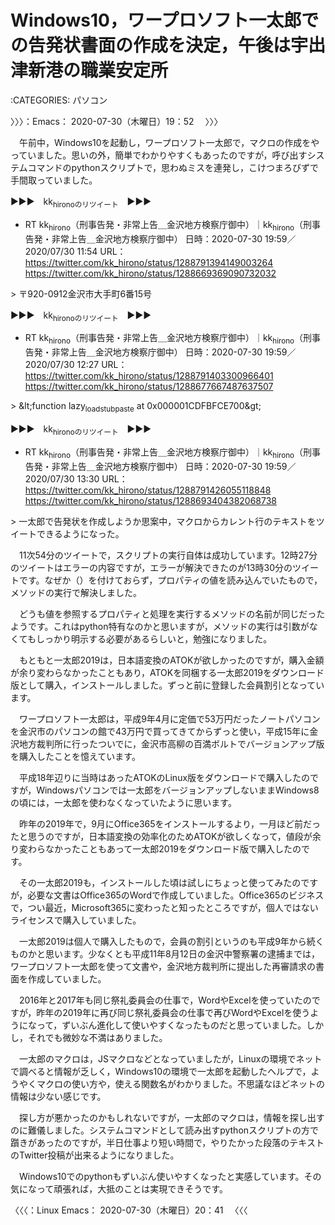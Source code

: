 * Windows10，ワープロソフト一太郎での告発状書面の作成を決定，午後は宇出津新港の職業安定所
  :LOGBOOK:
  CLOCK: [2020-07-30 木 19:52]
  :END:

:CATEGORIES: パソコン

〉〉〉：Emacs： 2020-07-30（木曜日）19：52　 〉〉〉

　午前中，Windows10を起動し，ワープロソフト一太郎で，マクロの作成をやっていました。思いの外，簡単でわかりやすくもあったのですが，呼び出すシステムコマンドのpythonスクリプトで，思わぬミスを連発し，こけつまろびずで手間取っていました。

▶▶▶　kk_hironoのリツイート　▶▶▶  

- RT kk_hirono（刑事告発・非常上告＿金沢地方検察庁御中）｜kk_hirono（刑事告発・非常上告＿金沢地方検察庁御中） 日時：2020-07-30 19:59／2020/07/30 11:54 URL： https://twitter.com/kk_hirono/status/1288791394149003264 https://twitter.com/kk_hirono/status/1288669369090732032  

> 〒920-0912金沢市大手町6番15号  

▶▶▶　kk_hironoのリツイート　▶▶▶  

- RT kk_hirono（刑事告発・非常上告＿金沢地方検察庁御中）｜kk_hirono（刑事告発・非常上告＿金沢地方検察庁御中） 日時：2020-07-30 19:59／2020/07/30 12:27 URL： https://twitter.com/kk_hirono/status/1288791403300966401 https://twitter.com/kk_hirono/status/1288677667487637507  

> &lt;function lazy_load_stub_paste at 0x000001CDFBFCE700&gt;  

▶▶▶　kk_hironoのリツイート　▶▶▶  

- RT kk_hirono（刑事告発・非常上告＿金沢地方検察庁御中）｜kk_hirono（刑事告発・非常上告＿金沢地方検察庁御中） 日時：2020-07-30 19:59／2020/07/30 13:30 URL： https://twitter.com/kk_hirono/status/1288791426055118848 https://twitter.com/kk_hirono/status/1288693404382068738  

> 一太郎で告発状を作成しようか思案中，マクロからカレント行のテキストをツイートできるようになった。  

　11次54分のツイートで，スクリプトの実行自体は成功しています。12時27分のツイートはエラーの内容ですが，エラーが解決できたのが13時30分のツイートです。なぜか（）を付けておらず，プロパティの値を読み込んでいたもので，メソッドの実行で解決しました。

　どうも値を参照するプロパティと処理を実行するメソッドの名前が同じだったようです。これはpython特有なのかと思いますが，メソッドの実行は引数がなくてもしっかり明示する必要があるらしいと，勉強になりました。

　もともと一太郎2019は，日本語変換のATOKが欲しかったのですが，購入金額が余り変わらなかったこともあり，ATOKを同梱する一太郎2019をダウンロード版として購入，インストールしました。ずっと前に登録した会員割引となっています。

　ワープロソフト一太郎は，平成9年4月に定価で53万円だったノートパソコンを金沢市のパソコンの館で43万円で買ってきてからずっと使い，平成15年に金沢地方裁判所に行ったついでに，金沢市高柳の百満ボルトでバージョンアップ版を購入したことを憶えています。

　平成18年辺りに当時はあったATOKのLinux版をダウンロードで購入したのですが，Windowsパソコンでは一太郎をバージョンアップしないままWindows8の頃には，一太郎を使わなくなっていたように思います。

　昨年の2019年で，9月にOffice365をインストールするより，一月ほど前だったと思うのですが，日本語変換の効率化のためATOKが欲しくなって，値段が余り変わらなかったこともあって一太郎2019をダウンロード版で購入したのです。

　その一太郎2019も，インストールした頃は試しにちょっと使ってみたのですが，必要な文書はOffice365のWordで作成していました。Office365のビジネスで，つい最近，Microsoft365に変わったと知ったところですが，個人ではないライセンスで購入していました。

　一太郎2019は個人で購入したもので，会員の割引というのも平成9年から続くものかと思います。少なくとも平成11年8月12日の金沢中警察署の逮捕までは，ワープロソフト一太郎を使って文書や，金沢地方裁判所に提出した再審請求の書面を作成していました。

　2016年と2017年も同じ祭礼委員会の仕事で，WordやExcelを使っていたのですが，昨年の2019年に再び同じ祭礼委員会の仕事で再びWordやExcelを使うようになって，ずいぶん進化して使いやすくなったものだと思っていました。しかし，それでも微妙な不満はありました。

　一太郎のマクロは，JSマクロなどとなっていましたが，Linuxの環境でネットで調べると情報が乏しく，Windows10の環境で一太郎を起動したヘルプで，ようやくマクロの使い方や，使える関数名がわかりました。不思議なほどネットの情報は少ない感じです。

　探し方が悪かったのかもしれないですが，一太郎のマクロは，情報を探し出すのに難儀しました。システムコマンドとして読み出すpythonスクリプトの方で躓きがあったのですが，半日仕事より短い時間で，やりたかった段落のテキストのTwitter投稿が出来るようになりました。

　Windows10でのpythonもずいぶん使いやすくなったと実感しています。その気になって頑張れば，大抵のことは実現できそうです。

〈〈〈：Linux Emacs： 2020-07-30（木曜日）20：41 　〈〈〈

